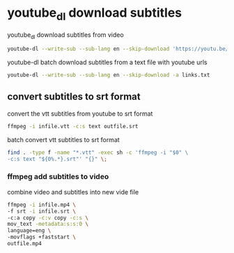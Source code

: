 #+STARTUP: content
#+OPTIONS: num:nil
#+OPTIONS: author:nil

* youtube_dl download subtitles

youtube_dl download subtitles from video

#+BEGIN_SRC sh
youtube-dl --write-sub --sub-lang en --skip-download 'https://youtu.be/VYuQaSbZ2Ws'
#+END_SRC

youtube-dl batch download subtitles from a text file with youtube urls

#+BEGIN_SRC sh
youtube-dl --write-sub --sub-lang en --skip-download -a links.txt
#+END_SRC

** convert subtitles to srt format

convert the vtt subtitles from youtube to srt format

#+BEGIN_SRC sh
ffmpeg -i infile.vtt -c:s text outfile.srt
#+END_SRC

batch convert vtt subtitles to srt format

#+BEGIN_SRC sh
find . -type f -name "*.vtt" -exec sh -c 'ffmpeg -i "$0" \
-c:s text "${0%.*}.srt"' "{}" \;
#+END_SRC

*** ffmpeg add subtitles to video

combine video and subtitles into new vide file

#+BEGIN_SRC sh
ffmpeg -i infile.mp4 \
-f srt -i infile.srt \
-c:a copy -c:v copy -c:s \
mov_text -metadata:s:s:0 \
language=eng \
-movflags +faststart \
outfile.mp4
#+END_SRC

